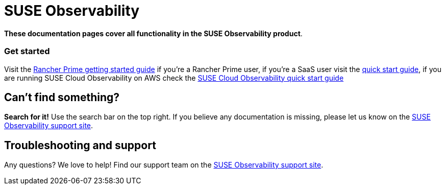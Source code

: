 = SUSE Observability

*These documentation pages cover all functionality in the SUSE Observability product*.

[discrete]
=== Get started

Visit the xref:/k8s-suse-rancher-prime.adoc[Rancher Prime getting started guide] if you're a Rancher Prime user, if you're a SaaS user visit the xref:/k8s-quick-start-guide.adoc[quick start guide], if you are running SUSE Cloud Observability on AWS check the xref:/suse-cloud-observability-quick-start-guide.adoc[SUSE Cloud Observability quick start guide]

== Can't find something?

*Search for it!* Use the search bar on the top right.
If you believe any documentation is missing, please let us know on the https://scc.suse.com/[SUSE Observability support site].

== Troubleshooting and support

Any questions? We love to help! Find our support team on the https://scc.suse.com/[SUSE Observability support site].
